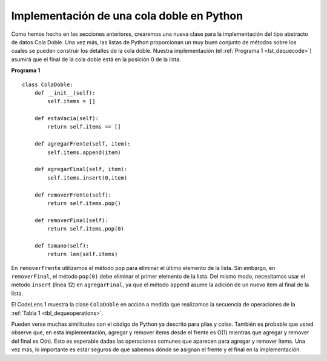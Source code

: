 ..  Copyright (C)  Brad Miller, David Ranum
    This work is licensed under the Creative Commons Attribution-NonCommercial-ShareAlike 4.0 International License. To view a copy of this license, visit http://creativecommons.org/licenses/by-nc-sa/4.0/.


Implementación de una cola doble en Python
~~~~~~~~~~~~~~~~~~~~~~~~~~~~~~~~~~~~~~~~~~

Como hemos hecho en las secciones anteriores, crearemos una nueva clase para la implementación del tipo abstracto de datos Cola Doble. Una vez más, las listas de Python proporcionan un muy buen conjunto de métodos sobre los cuales se pueden construir los detalles de la cola doble. Nuestra implementación (el :ref:`Programa 1 <lst_dequecode>`) asumirá que el final de la cola doble está en la posición 0 de la lista.

.. As we have done in previous sections, we will create a new class for the implementation of the abstract data type deque. Again, the Python list will provide a very nice set of methods upon which to build the details of the deque. Our implementation (:ref:`Listing 1 <lst_dequecode>`) will assume that the rear of the deque is at position 0 in the list.

.. _lst_dequecode:

.. highlight:: python
   :linenothreshold: 5

**Programa 1**

::

    class ColaDoble:
        def __init__(self):
            self.items = []

        def estaVacia(self):
            return self.items == []

        def agregarFrente(self, item):
            self.items.append(item)

        def agregarFinal(self, item):
            self.items.insert(0,item)

        def removerFrente(self):
            return self.items.pop()

        def removerFinal(self):
            return self.items.pop(0)

        def tamano(self):
            return len(self.items)

.. highlight:: python
   :linenothreshold: 500

En ``removerFrente`` utilizamos el método ``pop`` para eliminar el último elemento de la lista. Sin embargo, en ``removerFinal``, el método ``pop(0)`` debe eliminar el primer elemento de la lista. Del mismo modo, necesitamos usar el método ``insert`` (línea 12) en ``agregarFinal``, ya que el método ``append`` asume la adición de un nuevo ítem al final de la lista.

.. In ``removeFront`` we use the ``pop`` method to remove the last element from the list. However, in ``removeRear``, the ``pop(0)`` method must remove the first element of the list. Likewise, we need to use the ``insert`` method (line 12) in ``addRear`` since the ``append`` method assumes the addition of a new element to the end of the list.

El CodeLens 1 muestra la clase ``ColaDoble`` en acción a medida que realizamos la secuencia de operaciones de la :ref:`Tabla 1 <tbl_dequeoperations>`.

.. CodeLens 1 shows the ``Deque`` class in action as we perform the sequence of operations from :ref:`Table 1 <tbl_dequeoperations>`.

.. codelens:: deqtest
   :caption: Ejemplo de operaciones sobre colas dobles

   class ColaDoble:
       def __init__(self):
           self.items = []

       def estaVacia(self):
           return self.items == []

       def agregarFrente(self, item):
           self.items.append(item)

       def agregarFinal(self, item):
           self.items.insert(0,item)

       def removerFrente(self):
           return self.items.pop()

       def removerFinal(self):
           return self.items.pop(0)

       def tamano(self):
           return len(self.items)

   d = ColaDoble()
   print(d.estaVacia())
   d.agregarFinal(4)
   d.agregarFinal('perro')
   d.agregarFrente('gato')
   d.agregarFrente(True)
   print(d.tamano())
   print(d.estaVacia())
   d.agregarFinal(8.4)
   print(d.removerFinal())
   print(d.removerFrente())
   print d.tamano()
   
Pueden verse muchas similitudes con el código de Python ya descrito para pilas y colas. También es probable que usted observe que, en esta implementación, agregar y remover ítems desde el frente es O(1) mientras que agregar y remover del final es O(n). Esto es esperable dadas las operaciones comunes que aparecen para agregar y remover ítems. Una vez más, lo importante es estar seguros de que sabemos dónde se asignan el frente y el final en la implementación.

.. You can see many similarities to Python code already described for stacks and queues. You are also likely to observe that in this implementation adding and removing items from the front is O(1) whereas adding and removing from the rear is O(n). This is to be expected given the common operations that appear for adding and removing items. Again, the important thing is to be certain that we know where the front and rear are assigned in the implementation.
